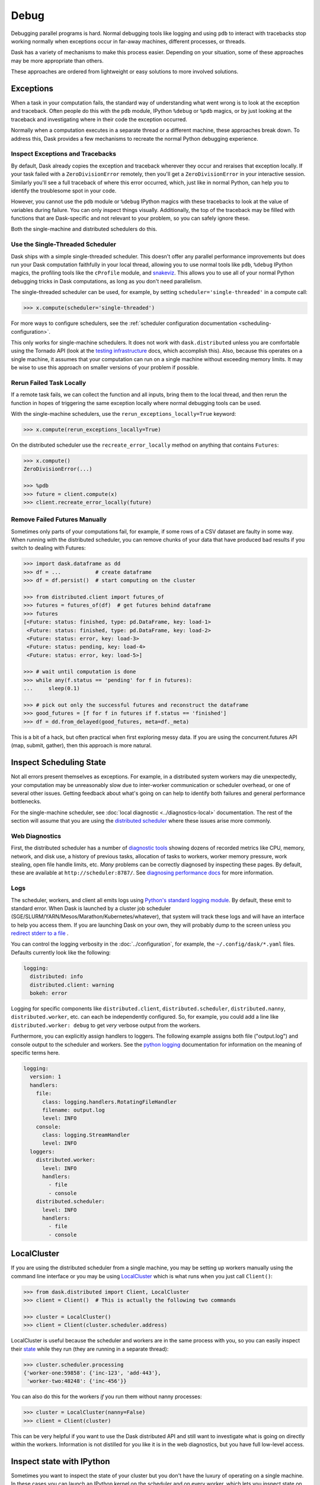 Debug
=====

Debugging parallel programs is hard.  Normal debugging tools like logging and
using ``pdb`` to interact with tracebacks stop working normally when exceptions
occur in far-away machines, different processes, or threads.

Dask has a variety of mechanisms to make this process easier.  Depending on
your situation, some of these approaches may be more appropriate than others.

These approaches are ordered from lightweight or easy solutions to more
involved solutions.

Exceptions
----------

When a task in your computation fails, the standard way of understanding what
went wrong is to look at the exception and traceback.  Often people do this
with the ``pdb`` module, IPython ``%debug`` or ``%pdb`` magics, or by just
looking at the traceback and investigating where in their code the exception
occurred.

Normally when a computation executes in a separate thread or a different
machine, these approaches break down.  To address this, Dask provides a few
mechanisms to recreate the normal Python debugging experience.

Inspect Exceptions and Tracebacks
~~~~~~~~~~~~~~~~~~~~~~~~~~~~~~~~~

By default, Dask already copies the exception and traceback wherever they
occur and reraises that exception locally.  If your task failed with a
``ZeroDivisionError`` remotely, then you'll get a ``ZeroDivisionError`` in your
interactive session.  Similarly you'll see a full traceback of where this error
occurred, which, just like in normal Python, can help you to identify the
troublesome spot in your code.

However, you cannot use the ``pdb`` module or ``%debug`` IPython magics with
these tracebacks to look at the value of variables during failure.  You can
only inspect things visually.  Additionally, the top of the traceback may be
filled with functions that are Dask-specific and not relevant to your
problem, so you can safely ignore these.

Both the single-machine and distributed schedulers do this.


Use the Single-Threaded Scheduler
~~~~~~~~~~~~~~~~~~~~~~~~~~~~~~~~~

Dask ships with a simple single-threaded scheduler.  This doesn't offer any
parallel performance improvements but does run your Dask computation
faithfully in your local thread, allowing you to use normal tools like ``pdb``,
``%debug`` IPython magics, the profiling tools like the ``cProfile`` module, and
`snakeviz <https://jiffyclub.github.io/snakeviz/>`_.  This allows you to use
all of your normal Python debugging tricks in Dask computations, as long as you
don't need parallelism.

The single-threaded scheduler can be used, for example, by setting
``scheduler='single-threaded'`` in a compute call:

.. code-block:: python

    >>> x.compute(scheduler='single-threaded')

For more ways to configure schedulers, see the :ref:`scheduler configuration
documentation <scheduling-configuration>`.

This only works for single-machine schedulers.  It does not work with
``dask.distributed`` unless you are comfortable using the Tornado API (look at the
`testing infrastructure
<https://distributed.dask.org/en/latest/develop.html#writing-tests>`_
docs, which accomplish this).  Also, because this operates on a single machine,
it assumes that your computation can run on a single machine without exceeding
memory limits.  It may be wise to use this approach on smaller versions of your
problem if possible.


Rerun Failed Task Locally
~~~~~~~~~~~~~~~~~~~~~~~~~

If a remote task fails, we can collect the function and all inputs, bring them
to the local thread, and then rerun the function in hopes of triggering the
same exception locally where normal debugging tools can be used.

With the single-machine schedulers, use the ``rerun_exceptions_locally=True``
keyword:

.. code-block:: python

   >>> x.compute(rerun_exceptions_locally=True)

On the distributed scheduler use the ``recreate_error_locally`` method on
anything that contains ``Futures``:

.. code-block:: python

   >>> x.compute()
   ZeroDivisionError(...)

   >>> %pdb
   >>> future = client.compute(x)
   >>> client.recreate_error_locally(future)


Remove Failed Futures Manually
~~~~~~~~~~~~~~~~~~~~~~~~~~~~~~

Sometimes only parts of your computations fail, for example, if some rows of a
CSV dataset are faulty in some way.  When running with the distributed
scheduler, you can remove chunks of your data that have produced bad results if
you switch to dealing with Futures:

.. code-block:: python

   >>> import dask.dataframe as dd
   >>> df = ...           # create dataframe
   >>> df = df.persist()  # start computing on the cluster

   >>> from distributed.client import futures_of
   >>> futures = futures_of(df)  # get futures behind dataframe
   >>> futures
   [<Future: status: finished, type: pd.DataFrame, key: load-1>
    <Future: status: finished, type: pd.DataFrame, key: load-2>
    <Future: status: error, key: load-3>
    <Future: status: pending, key: load-4>
    <Future: status: error, key: load-5>]

   >>> # wait until computation is done
   >>> while any(f.status == 'pending' for f in futures):
   ...     sleep(0.1)

   >>> # pick out only the successful futures and reconstruct the dataframe
   >>> good_futures = [f for f in futures if f.status == 'finished']
   >>> df = dd.from_delayed(good_futures, meta=df._meta)

This is a bit of a hack, but often practical when first exploring messy data.
If you are using the concurrent.futures API (map, submit, gather), then this
approach is more natural.


Inspect Scheduling State
------------------------

Not all errors present themselves as exceptions.  For example, in a distributed
system workers may die unexpectedly, your computation may be unreasonably
slow due to inter-worker communication or scheduler overhead, or one of several
other issues.  Getting feedback about what's going on can help to identify
both failures and general performance bottlenecks.

For the single-machine scheduler, see :doc:`local diagnostic
<../diagnostics-local>` documentation.  The rest of the section will
assume that you are using the `distributed scheduler
<https://distributed.dask.org/en/latest/>`_ where these issues arise more
commonly.

Web Diagnostics
~~~~~~~~~~~~~~~

First, the distributed scheduler has a number of `diagnostic tools
<https://distributed.dask.org/en/latest/diagnosing-performance.html>`_ showing dozens of
recorded metrics like CPU, memory, network, and disk use, a history of previous
tasks, allocation of tasks to workers, worker memory pressure, work stealing,
open file handle limits, etc.  *Many* problems can be correctly diagnosed by
inspecting these pages.  By default, these are available at
``http://scheduler:8787/``. See `diagnosing performance docs
<https://distributed.dask.org/en/latest/diagnosing-performance.html>`_ for more information.

Logs
~~~~

The scheduler, workers, and client all emits logs using `Python's standard
logging module <https://docs.python.org/3/library/logging.html>`_.  By default,
these emit to standard error.  When Dask is launched by a cluster job scheduler
(SGE/SLURM/YARN/Mesos/Marathon/Kubernetes/whatever), that system will track
these logs and will have an interface to help you access them.  If you are
launching Dask on your own, they will probably dump to the screen unless you
`redirect stderr to a file
<https://en.wikipedia.org/wiki/Redirection_(computing)#Redirecting_to_and_from_the_standard_file_handles>`_
.

You can control the logging verbosity in the :doc:`../configuration`, for example,
the ``~/.config/dask/*.yaml`` files.
Defaults currently look like the following:

.. code-block:: yaml

   logging:
     distributed: info
     distributed.client: warning
     bokeh: error

Logging for specific components like ``distributed.client``,  ``distributed.scheduler``,
``distributed.nanny``,  ``distributed.worker``, etc. can each be independently configured.
So, for example, you could add a line like ``distributed.worker: debug`` to get
*very* verbose output from the workers.

Furthermore, you can explicitly assign handlers to loggers. The following example
assigns both file ("output.log") and console output to the scheduler and workers.
See the `python logging`_ documentation for information on the meaning of
specific terms here.

.. code-block:: yaml

    logging:
      version: 1
      handlers:
        file:
          class: logging.handlers.RotatingFileHandler
          filename: output.log
          level: INFO
        console:
          class: logging.StreamHandler
          level: INFO
      loggers:
        distributed.worker:
          level: INFO
          handlers:
            - file
            - console
        distributed.scheduler:
          level: INFO
          handlers:
            - file
            - console

.. _python logging: https://docs.python.org/3/library/logging.html


LocalCluster
------------

If you are using the distributed scheduler from a single machine, you may be
setting up workers manually using the command line interface or you may be
using `LocalCluster <https://distributed.dask.org/en/latest/api.html#cluster>`_
which is what runs when you just call ``Client()``:

.. code-block:: python

   >>> from dask.distributed import Client, LocalCluster
   >>> client = Client()  # This is actually the following two commands

   >>> cluster = LocalCluster()
   >>> client = Client(cluster.scheduler.address)

LocalCluster is useful because the scheduler and workers are in the same
process with you, so you can easily inspect their `state
<https://distributed.dask.org/en/latest/scheduling-state.html>`_ while
they run (they are running in a separate thread):

.. code-block:: python

   >>> cluster.scheduler.processing
   {'worker-one:59858': {'inc-123', 'add-443'},
    'worker-two:48248': {'inc-456'}}

You can also do this for the workers *if* you run them without nanny processes:

.. code-block:: python

   >>> cluster = LocalCluster(nanny=False)
   >>> client = Client(cluster)

This can be very helpful if you want to use the Dask distributed API and still
want to investigate what is going on directly within the workers.  Information
is not distilled for you like it is in the web diagnostics, but you have full
low-level access.


Inspect state with IPython
--------------------------

Sometimes you want to inspect the state of your cluster but you don't have the
luxury of operating on a single machine.  In these cases you can launch an
IPython kernel on the scheduler and on every worker, which lets you inspect
state on the scheduler and workers as computations are completing.

This does not give you the ability to run ``%pdb`` or ``%debug`` on remote
machines. The tasks are still running in separate threads, and so are not
easily accessible from an interactive IPython session.

For more details, see the `Dask distributed IPython docs
<https://distributed.dask.org/en/latest/ipython.html>`_.
